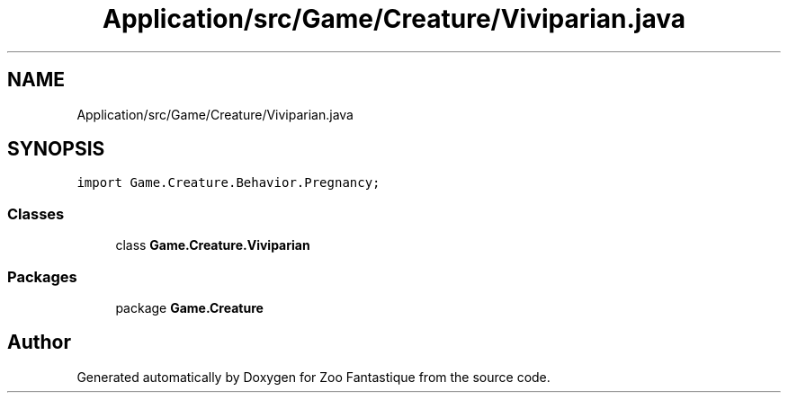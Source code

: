 .TH "Application/src/Game/Creature/Viviparian.java" 3 "Version 1.0" "Zoo Fantastique" \" -*- nroff -*-
.ad l
.nh
.SH NAME
Application/src/Game/Creature/Viviparian.java
.SH SYNOPSIS
.br
.PP
\fCimport Game\&.Creature\&.Behavior\&.Pregnancy;\fP
.br

.SS "Classes"

.in +1c
.ti -1c
.RI "class \fBGame\&.Creature\&.Viviparian\fP"
.br
.in -1c
.SS "Packages"

.in +1c
.ti -1c
.RI "package \fBGame\&.Creature\fP"
.br
.in -1c
.SH "Author"
.PP 
Generated automatically by Doxygen for Zoo Fantastique from the source code\&.
